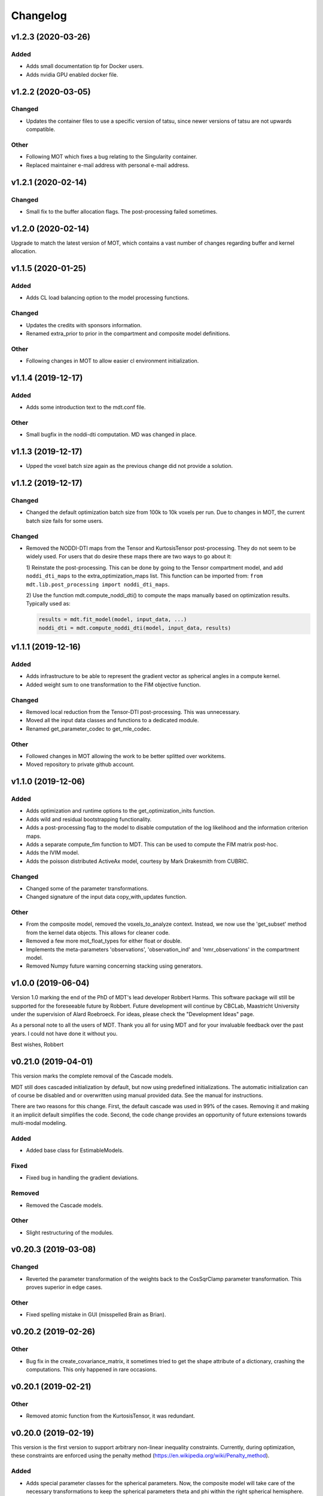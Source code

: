 *********
Changelog
*********

v1.2.3 (2020-03-26)
===================

Added
-----
- Adds small documentation tip for Docker users.
- Adds nvidia GPU enabled docker file.


v1.2.2 (2020-03-05)
===================

Changed
-------
- Updates the container files to use a specific version of tatsu, since newer versions of tatsu are not upwards compatible.

Other
-----
- Following MOT which fixes a bug relating to the Singularity container.
- Replaced maintainer e-mail address with personal e-mail address.


v1.2.1 (2020-02-14)
===================

Changed
-------
- Small fix to the buffer allocation flags. The post-processing failed sometimes.


v1.2.0 (2020-02-14)
===================
Upgrade to match the latest version of MOT, which contains a vast number of changes regarding buffer and kernel allocation.


v1.1.5 (2020-01-25)
===================

Added
-----
- Adds CL load balancing option to the model processing functions.

Changed
-------
- Updates the credits with sponsors information.
- Renamed extra_prior to prior in the compartment and composite model definitions.

Other
-----
- Following changes in MOT to allow easier cl environment initialization.


v1.1.4 (2019-12-17)
===================

Added
-----
- Adds some introduction text to the mdt.conf file.

Other
-----
- Small bugfix in the noddi-dti computation. MD was changed in place.


v1.1.3 (2019-12-17)
===================
- Upped the voxel batch size again as the previous change did not provide a solution.


v1.1.2 (2019-12-17)
===================

Changed
-------
- Changed the default optimization batch size from 100k to 10k voxels per run. Due to changes in MOT, the current batch size fails for some users.

Changed
-------
- Removed the NODDI-DTI maps from the Tensor and KurtosisTensor post-processing. They do not seem to be widely used.
  For users that do desire these maps there are two ways to go about it:

  1) Reinstate the post-processing. This can be done by going to the
  Tensor compartment model, and add ``noddi_dti_maps`` to the
  extra_optimization_maps list. This function can be imported from:
  ``from mdt.lib.post_processing import noddi_dti_maps``.

  2) Use the function mdt.compute_noddi_dti() to compute the maps manually
  based on optimization results. Typically used as:

  .. code-block:: python

      results = mdt.fit_model(model, input_data, ...)
      noddi_dti = mdt.compute_noddi_dti(model, input_data, results)


v1.1.1 (2019-12-16)
===================

Added
-----
- Adds infrastructure to be able to represent the gradient vector as spherical angles in a compute kernel.
- Added weight sum to one transformation to the FIM objective function.

Changed
-------
- Removed local reduction from the Tensor-DTI post-processing. This was unnecessary.
- Moved all the input data classes and functions to a dedicated module.
- Renamed get_parameter_codec to get_mle_codec.

Other
-----
- Followed changes in MOT allowing the work to be better splitted over workitems.
- Moved repository to private github account.


v1.1.0 (2019-12-06)
===================

Added
-----
- Adds optimization and runtime options to the get_optimization_inits function.
- Adds wild and residual bootstrapping functionality.
- Adds a post-processing flag to the model to disable computation of the log likelihood and the information criterion maps.
- Adds a separate compute_fim function to MDT. This can be used to compute the FIM matrix post-hoc.
- Adds the IVIM model.
- Adds the poisson distributed ActiveAx model, courtesy by Mark Drakesmith from CUBRIC.

Changed
-------
- Changed some of the parameter transformations.
- Changed signature of the input data copy_with_updates function.

Other
-----
- From the composite model, removed the voxels_to_analyze context. Instead, we now use the 'get_subset' method from the kernel data objects. This allows for cleaner code.
- Removed a few more mot_float_types for either float or double.
- Implements the meta-parameters 'observations', 'observation_ind' and 'nmr_observations' in the compartment model.
- Removed Numpy future warning concerning stacking using generators.


v1.0.0 (2019-06-04)
===================
Version 1.0 marking the end of the PhD of MDT's lead developer Robbert Harms.
This software package will still be supported for the foreseeable future by Robbert.
Future development will continue by CBCLab, Maastricht University under the supervision of Alard Roebroeck.
For ideas, please check the "Development Ideas" page.

As a personal note to all the users of MDT. Thank you all for using MDT and for your invaluable feedback over the past years. I could not have done it without you.

Best wishes, Robbert


v0.21.0 (2019-04-01)
====================
This version marks the complete removal of the Cascade models.

MDT still does cascaded initialization by default, but now using predefined initializations.
The automatic initialization can of course be disabled and or overwritten using manual provided data. See the manual for instructions.

There are two reasons for this change. First, the default cascade was used in 99% of the cases. Removing it and making it an implicit default simplifies the code.
Second, the code change provides an opportunity of future extensions towards multi-modal modeling.

Added
-----
- Added base class for EstimableModels.

Fixed
-----
- Fixed bug in handling the gradient deviations.

Removed
-------
- Removed the Cascade models.

Other
-----
- Slight restructuring of the modules.


v0.20.3 (2019-03-08)
====================

Changed
-------
- Reverted the parameter transformation of the weights back to the CosSqrClamp parameter transformation. This proves superior in edge cases.

Other
-----
- Fixed spelling mistake in GUI (misspelled Brain as Brian).


v0.20.2 (2019-02-26)
====================

Other
-----
- Bug fix in the create_covariance_matrix, it sometimes tried to get the shape attribute of a dictionary, crashing the computations. This only happened in rare occasions.


v0.20.1 (2019-02-21)
====================

Other
-----
- Removed atomic function from the KurtosisTensor, it was redundant.


v0.20.0 (2019-02-19)
====================
This version is the first version to support arbitrary non-linear inequality constraints.
Currently, during optimization, these constraints are enforced using the penalty method (https://en.wikipedia.org/wiki/Penalty_method).

Added
-----
- Adds special parameter classes for the spherical parameters. Now, the composite model will take care of the necessary transformations to keep the spherical parameters theta and phi within the right spherical hemisphere.
- Adds support for inequality constraints to the compartments and composite models.
- Adds utility function for merging dictionaries in inheriting component templates.

Changed
-------
- Changed parameter transformation of the weights from CosSqrClamp to ScaleTransform

Removed
-------
- Removed the post-optimization modifiers. They were unnecessary since capability of specifying constraints.

Other
-----
- Added files for docker/singularity intel builds


v0.19.1 (2019-01-08)
====================
- Corrected MOT version requirements.


v0.19.0 (2019-01-08)
====================
The primary change in this version is that we now use the pseudo-inverse for computing the covariance matrix from the Hessian.
This is as good as a direct inverse but faster to compute and more robust to voxels with a badly conditioned Hessian.

Added
-----
- Adds support for masked colors setting in the maps visualizer.

Changed
-------
- Changed Fisher Information Matrix computation to use an eigen-decomposition based pseudo-inverse for all voxels.
- Changed the signature of the batch_apply function to have the path as first argument. The subject info of the batch functions now include the data folder as property.

Fixed
-----
- Fixed small issue in the GUI where shells were not correctly counted and represented due to a sorting issue in the protocol class.


v0.18.4 (2018-12-11)
====================

Changed
-------
- Improved the Hessian computation of the models after fitting.
- Changed the default BinghamNODDI_r1 initialization to depend on the Watson NODDI model.


v0.18.3 (2018-12-05)
====================

Changed
-------
- Adds model_names option to the run_function_on_batch_fit_output batch function.
- Removed some numpy warnings in the qMT model.
- Increased the JohnsonNoise eta upper bound.


v0.18.2 (2018-12-02)
====================

Changed
-------
- Changed the maximum bounds to real numbers, anticipating bounded optimization methods. It used to be -inf and +inf, it is now -1e20 and 1e20.
- The initialization dictionary now also recognizes MDT models with a suffix. Like "BinghamNODDI_r1_MySuffix", which will load the initialization from "BinghamNODDI_r1".


v0.18.1 (2018-11-23)
====================

Added
-----
- Adds the ``use_cascaded_inits`` flag to the model fit command to simplify the new initialization interface.
- Adds reduced Ramani QMT models to MDT.

Other
-----
- Made the generate_wm_mask function more general.
- Made all mot_float_type4 vectors float4 and moved some other parts from mot_float_type to either float or double depending on the situation.
- Removed the building pattern from the composite models.


v0.18.0 (2018-11-19)
====================
This version marks the deprecation of the Cascade models in MDT.
Instead, MDT now strikes a balance between customizability and ease of use.
For ease of use, using the GUI and command line MDT now automatically selects a good starting point based on pre-set rules.
For customizability you can use the Python API in which you first compute the initialization point and then manually provide it to the model fitting.
By providing it manually you can have a finer grained control over the initialization settings.

For more details on how to properly initialize in newer newer versions see :ref:`model_fitting`.
Even though this functionality is now deprecated, it will still be available for the near future to allow users the chance to move to the new workflow.

Changed
-------
- Deprecated the Cascade interface in favor of a more direct control of the initialization point.
- Refactored the documentation and added sampling documentation.


v0.17.2 (2018-11-14)
====================

Changed
-------
- Changed the specification of the volume selection in the composite models to allow selection based on all protocol columns.

Other
-----
- Small update to the BallStick cascade inits to make sure they are within bounds.
- Small update to the weight numerical differentiation to not use the upper bound anymore. Provides for slightly better uncertainty computations.


v0.17.1 (2018-11-12)
====================

Changed
-------
- Updated the Kurtosis initial parameter positions to try to prevent out of bounds problems within the optimization routines.


v0.17.0 (2018-11-09)
====================
The way the boundary constraints of the parameters are enforced is changed.
Previously MDT used parameter transformations to enforce boundary conditions, in this new version we use the new support of MOT for the boundary conditions.
In the new MOT version, boundary conditions (box-constraints) are handled by returning INFINITY if the bound is violated.
While this is a crude way of enforcing boundary conditions, it does relieve us of the parameter transformations in MDT.

As a result, fits looks slightly less noisy overall, and it seems to fit better in relaxometry models.


Added
-----
- Adds additional parameters types to link the likelihood functions better with the models.
- Adds support for the special parameter '@noise_std' to inject the current noise standard deviation into a compartment model.

Changed
-------
- Changed the way the bounds are handed in the optimization.
- Changed the likelihood function to always include the constant terms.

Fixed
-----
- Fixed bug in the mdt-estimate-noise-std method.

Other
-----
- Small update to the GDRCylinder bounds.
- Following the support in MOT for boundary constraints, changed the parameter transformations of the parameters.
- Small fix to the batch profiles, it did not pick up the noise_std.txt files.
- Documentation updates.
- Small update to the mdt-math-img command. Better way of handling multiple outputs.


v0.16.4 (2018-10-30)
====================

Changed
-------
- Changed the volume selection syntax to allow defining multiple ranges.

Other
-----
- Slight refactoring of the NonParametricTensor compartment, removing the strict bounds.


v0.16.3 (2018-10-30)
====================

Fixed
-----
- Fixed documentation building.


v0.16.2 (2018-10-30)
====================

Changed
-------
- Corrected, in the post-processing of composite models, the sort order for Python <3.6 versions.


v0.16.1 (2018-10-29)
====================

Changed
-------
- Changed the map sorting feature in the post-processing of composite models. The new specification is easier to follow and more general.

Other
-----
- Following changes in MOT.


v0.16.0 (2018-10-26)
====================
All implemented models are now also compatible with POCL (tested with POCL version 1.1).

Changed
-------
- Moved the memory allocation of the computation caching to the KernelData.


v0.15.8 (2018-10-24)
====================
Most of the models are now compatible with POCL (tested with POCL version 1.1).
Only the models with a cache will not work with POCL yet (BinghamNODDI, Ball&Racket, AxCaliber).


Other
-----
- Following changes in MOT
- Removed some local variable instances


v0.15.7 (2018-10-19)
====================
Fixed an important bug in the code that was present since version 0.14.8. The noise std was not correctly set anymore in the log likelihood method.
All users are advised to upgrade to this version.

Fixed
-----
- Fixed the issue that the noise std was not set correctly due to naming issues in the log likelihood function.


v0.15.6 (2018-10-17)
====================

Changed
-------
- Updated the rotate orthogonal vector CL function. This reverts changes from a few versions ago, this gives the same value but faster and more stable.
- Work on moving local variable declarations outside of non-kernel functions. This should in the future allow running MOT on LLVM OpenCL implementations. More work needed.

Other
-----
- Speed-up of Tensor post-processing.
- Refactoring of the NODDI model.
- Removed the AxonDensity index from the AxCaliber models.


v0.15.5 (2018-10-09)
====================

Fixed
-----
- Fixes the issue that the models would not load.


v0.15.4 (2018-10-08)
====================

Fixed
-----
- Fixed the init user settings initialization for newer versions of Python.

Other
-----
- Following changes in MOT (changed the function signature of the Legendre Polynomial).


v0.15.3 (2018-10-06)
====================

Other
-----
- Update requirement to newer MOT version to fix NODDI computation overflow.


v0.15.2 (2018-10-05)
====================
- Small fix to make AxCaliber working again.


v0.15.1 (2018-10-04)
====================
- Small update to the ActiveAx and NODDI models. Reordering the compartments provides a slightly better fit in some voxels.


v0.15.0 (2018-10-04)
====================
The most important change in this version is the new caching feature for compartment models.
This cache is meant to contain values that are constant per volume, to speed up the evaluation of the compartment model for each volume.
The speed-up is dependent on the model, but for AxCaliber and Bingham NODDI the speed-up is about 2~5x.

Added
-----
- Adds a caching mechanism for caching computations in a compartment model.
- Added a post-sampling callback to add additional results to the sampling output.
- Adds average auto correlation to the sampling post processing.
- Adds default RWM epsilons for the SCAM MCMC algorithm, set to 1e-5 times the initial proposal standard deviation of a parameter.

Other
-----
- Use nifti.header instead of nifti.get_header() when working with Nibabel.


v0.14.13 (2018-09-16)
=====================

Changed
-------
- Updated the AxCaliber model to provide only the basic AxCaliber. People can edit the basic model for their own purposes.


v0.14.12 (2018-09-15)
=====================

Added
-----
- Adds the AxCaliber model


v0.14.11 (2018-09-12)
=====================

Added
-----
- Adds Watson NODDI ExVivo model.
- Adds Bingham NODDI with two directions.


v0.14.10 (2018-09-11)
=====================
- Renamed the Bingham normalization function to the Confluent Hypergeometric function.
- Small refactoring of the NODDI model (model is still the same).


v0.14.9 (2018-09-10)
====================

Added
-----
- Adds the Bingham NODDI model.
- Adds theta/phi to vector to the sampling post processing.
- Adds univariate normal fits to the sampling post-processing.

Other
-----
- Refactored the descriptions of the components
- Removed (object) declaration from the class declaratoins, it is no longer needed with Python 3.


v0.14.8 (2018-08-29)
====================

Added
-----
- Adds the VERDICT model, according to Panagiotaki 2014, Noninvasive Quantification of Solid Tumor Microstructure Using VERDICT MRI.
- Adds the Van Gelderen physical diffusion models for spherical diffusion.


v0.14.7 (2018-08-29)
====================

Added
-----
- Adds the Neuman physical diffusion models for spherical diffusion.


v0.14.6 (2018-08-28)
====================

Added
-----
- Adds AstroSticks and AstroCylinders compartment models.
- Adds Ball&Rackets model.


v0.14.5 (2018-08-24)
====================

Added
-----
- Adds support for weighted objective function computations during model fitting and sampling.


v0.14.4 (2018-08-24)
====================

Added
-----
- Adds the NODDI-DTI kappa and odi conversion.

Other
-----
- Support for complex numbers in model functions using PyOpenCL.


v0.14.3 (2018-08-23)
====================
This version is significantly faster than previous versions when run using a GPU. All users are recommended to update
to this version.

Other
-----
- Following changes in MOT.
- Small cosmetic improvement in the C code.


v0.14.2 (2018-08-17)
====================

Added
-----
- Adds NODDIDA.
- Adds method argument to the mdt sample function.

Other
-----
- Removed redundant super arguments.
- Refactorings following changes in MOT.


v0.14.1 (2018-08-02)
====================
- Removed some non-ascii characters for compatibility.


v0.14.0 (2018-08-02)
====================
- Following changes in MOT, in particular how the optimization routines are called.


v0.13.5 (2018-07-17)
====================

Changed
-------
- Updated makefile to use twine for uploading to PyPi.
- Replaced Grako for Tatsu, as Grako was no longer supported.
- Removed the Tatsu debian package and added it as a Pip requirement.
- Removed six as compatibility layer.


v0.13.4 (2018-07-16)
====================

Added
-----
- Adds documentation on debugging OpenCL elements.
- Adds a button to the maps visualizer to only show the set options in the textual frame.
- Adds simple data compression to the gradient deviation computations in the case of zeros off the diagonal.
- Added the covariance terms to the error propagation of Tensor FA.

Changed
-------
- Changed method signature of saving view map plots.
- Small update to the unweighted volume computation in the Protocol, it now multiplies the gradient vector with the diffusivities to account for non-normalized gradients.


v0.13.3 (2018-07-01)
====================
A small maintenance release for cleaning up some unused or outdated features.

Changed
-------
- Removed the used_protocol.prtcl from the output folder. Since with the extra_protocol the input has become more convoluted, the used protocol no longer reflects the actual used inputs.
- Removed the cascade_subdir from the model fit arguments. This behaviour was easily replicated by providing another output directory.
- Removed the save_user_script_info from the fit model parameters. It was hardly used and not a primary function of MDT.
- Renamed the post-processing switch covariance to covariances and added the switch for variances. Both must be set to False to disable computation of the FIM. If only one of them is False, the FIM will be computed and only the elements desired will be returned.


v0.13.2 (2018-07-01)
====================

Added
-----
- Adds support for gradient deviations per volume.
- Adds spherical proposal transformations to the theta and phi parameters. This ensures valid proposals around the [0, pi] range for both theta and phi.

Changed
-------
- Simplified the implementation of the NODDI_IC compartment model by removing support for cylindrical diffusion.
  This simplifies the requirements of the model by removing the need to supply 'delta', 'Delta' and 'G'.
  NODDI results are unaltered since the cylindrical diffusion was not used anyway.

Other
-----
- Removed the (previously) deprecated static map parameters.
- Renamed the DMRICompositeModelTemplate to CompositeModelTemplate.
- Removed some deprecated attributes from the compartment models.


v0.13.1 (2018-06-04)
====================

Fixed
-----
- Fixed small issue found by Dr. Luke Edwards. The legendre polynomial in the NODDI_IC compartment was not computed correctly. This only subtly changes the results.


v0.13.0 (2018-06-01)
====================
This version removes support for Python version <= 2.7. Now only Python > 3 is supported.

Added
-----
- Adds the CHARMED_r1 model using the van Gelderen model of diffusion.
- Adds scientific articles section to the docs.
- Adds Ubuntu 18.04 release target.
- Adds a convenience function for generating a brain mask.

Changed
-------
- Updates default protocol save name.
- Removed Python2.7 support.

Other
-----
- Mac compatibility change.
- Slightly changed the masking algorithms with a different median filter.


v0.12.1 (2018-05-15)
====================

Fixed
-----
- Fixes issue with the JohnsonNoise model in the model builder.

Other
-----
- Renamed some of the command line commands from generate to create.


v0.12.0 (2018-05-03)
====================
The most important update is a bugfix in the CHARMED models. Unfortunately the CHARMED reference paper (Assaf, 2004) contains
a small omission in the formula for the Neuman cylindrical diffusion model (a ``2`` is missing).
Correcting this mistake slightly changes the CHARMED results.

Furthermore, the static maps and static parameters have been merged with the protocol parameters.
This allows, or will allow in the future, overloading protocol parameters with 3d/4d volumes.

Added
-----
- Added functionality for nesting templates. This allows adding components that can only be used in the context of another component.
- Adds EPI relaxometry models.
- Adds functionality for unique names in a cascade.
- Adds the Van Gelderen cylinder model and renamed the Von Neumann cylinder model. Corrected the CHARMEDRestricted equation.

Other
-----
- Redefined the kappa parameter of the NODDI model to be between 0 and 64.
- Removed the static map parameters and merged these with the protocol parameters.
- Merged the model builder with the composite model.


v0.11.4 (2018-04-12)
====================

Fixed
-----
- Fixed a bug which made the mdt-model-fit no longer work.


v0.11.3 (2018-04-11)
====================

Changed
-------
- Updates to the docs.
- Following changes in MOT.


v0.11.2 (2018-04-09)
====================

Fixed
-----
- Fixed small regression in mdt-batch-fit.

Other
-----
- Moved the model building modules from MOT to here.


v0.11.1 (2018-04-04)
====================

Changed
-------
- Updated the MOT version requirements.


v0.11.0 (2018-04-04)
====================
This version contains a completely new (backwards compatible) component loading mechanism.
Templates now add themselves to a library module, such that you can define models and components everywhere, and have MDT use it automatically.
Furthermore, components can now overwrite existing components, and you can reuse previously defined component templates.
As an example of defining a new model in your script:

.. code-block:: python

    import mdt

    class NewModel(mdt.CompositeModelTemplate):
        ...

    mdt.fit_model('NewModel', ...)


Here, we are defining a new composite model ``NewModel`` using the ``CompositeModelTemplate``.
Due to using this template, the model is automatically added to the MDT library.
It is also possible to overwrite existing models, as for example:

.. code-block:: python

    import mdt

    class Tensor(mdt.components.get_template('composite_models', 'Tensor')):
        likelihood_function = 'Rician'

    mdt.fit_model('Tensor (Cascade)', ...)


Here, we are loading the current definition of the ``Tensor`` composite model and overwrite it with an updated likelihood function.
Overwriting, since we name this class Tensor again.
The updated Tensor model will now be used everywhere, also in cascade models that use that Tensor.

To remove an entry, you can use, for example:

.. code-block:: python

    mdt.components.remove_last_entry('composite_models', 'Tensor')


See the section :ref:`components_defining_components` for more details on this modeling.


Added
-----
- Adds S0-T2 cascade model.
- New module loading mechanism that allows loading models from everywhere.
- Template mechanism for the batch profiles.

Changed
-------
- Updated the documentation to follow the new model loading mechanism.
- By default, now runs Powell with a patience 5 for the S0-T2 model (updated the config).
- Renamed dependency_list to dependencies in the models and library functions.
- Renamed parameter_list to parameters in the compartment models and in the library functions.

Fixed
-----
- Adds hole filling to the mask generation.
- Fixed delayed brain mask logging info in the GUI.

Other
-----
- Following changes in the MOT samplers.
- Renamed DMRICompositeModelTemplate to CompositeModelTemplate.
- Renamed Maastricht to Microstructure (Diffusion Toolbox).
- Removed noise component loader items.


v0.10.9 (2018-02-22)
====================

Added
-----
- Adds covariance singularity boolean matrix to the output results.

Fixed
-----
- Fixed small bug in the mdt maps visualizer. Refactored the batch fitting function to use the batch apply function.


v0.10.8 (2018-02-16)
====================

Changed
-------
- Updated the map view config syntax for the voxel highlights (now called annotations).
- Updates following MOT in DKI measures.
- Changed the config layout of the maps visualizer with regards to the colorbar settings.


v0.10.7 (2018-02-14)
====================

Changed
-------
- Changed the parameter proposal and transform function of the PHI parameter.

Fixed
-----
- Fixes issue #4, the MDT gui crashed on startup with Qt version 5.9.1.


v0.10.6 (2018-01-30)
====================

Added
-----
- Adds colormap order in the GUI when a map is interpreted as colormap.
- Adds relaxometry models.
- Adds sampling output selection to the sampler.
- Adds another post-processing switch to the sampling post-processing.
- Adds nibabel and numpy array decoration to store path info alongside the niftis when loaded with mdt.load_nifti().
- Adds Hessian and covariance computation as post-processing to the models.

Changed
-------
- Updates to the batch profiles.
- Updates to CHARMED boundary conditions.

Other
-----
- Removed the sampling statistics calculation from the post-processing, it did not work out theoretically.
- Adds an utility function for computing the correlations from the covariances.
- Small update to the scientific scrollers in the gui. Interchanged the position of max and min in the gui.
- Renamed evaluation_model to likelihood_function in the composite models. This covers the usage better.


v0.10.5 (2017-09-22)
====================

Added
-----
- Adds support for multiple output files in the mdt-math-img CLI function.
- Adds post sampling log messages
- Adds caching to deferred loading collections.

Changed
-------
- Changed the signature of write_nifti and moved the header argument to the optional keyword arguments.
- Updates to the documentation of the configuration.
- Small improvements in the post-sampling processing.
- the function ``write_nifti`` now creates the directories if they do not exist yet.

Fixed
-----
- Fixed non working documentation build on read the docs. Removed the ``sphinxarg.ext`` since it is not supported yet on read the docs.

Other
-----
- Small path updates to the batch profiles.
- MDT now also saves the log likelihood and log priors after sampling.
- Made the sampler sample from the complete log likelihood. This allows storing the likelihood and prior values and use them later for maximum posterior and maximum likelihood calculations.
- Simplified model compartment expressions due to improvements in MOT.


v0.10.4 (2017-09-06)
====================

Changed
-------
- Changes the default sampling settings of the phi parameter. Since it is supposed to wrap around 2*pi, we can not use the circular gaussian approximation if we are constraining it between 0 and pi, instead we use a simple gaussian proposal and a truncated gaussian sampling estimate.
- Updates to the processing strategies. Adds an interface for MRIModels to work with the processing strategies.

Other
-----
- Following the changes in MOT, we can now let a compartment model and a library function evaluate itself given some input data.


v0.10.3 (2017-08-29)
====================

Added
-----
- Adds some of the new config switches in the maps visualizer to the graphical interface.
- Adds the possibility of interpreting vector maps as RGB maps. Useful for displaying Tensor FA orientation maps.
- Added overridden method to the problem data.
- Adds support for fitting when the protocol is empty.
- Added parameter name logging to MDT instead of in MOT.

Changed
-------
- Updated the processing strategy with a better mask file placement (technical thing).
- Updates to the sampling post-processing.
- Updates to the documentation.
- Updated the InputDataMRI interface to contain a few more properties.
- Updated the changelog generation slightly.
- Updated the ExpT1DecIR model, adds a cascade. Updated the way cascades are updated as such that it allows for multiple copies of the same model in a cascade.
- Updates to the GUI.
- Updates the parser to the latest version of Grako.

Fixed
-----
- Fixed naming issues when loading new maps in the map viewer.
- Fixes the image squeezing in the viewer when adding a colorbar.
- Fixed the issue with the get_free_param_names removal.

Other
-----
- Version bump.
- Small refactoring in the processing strategy.
- Renamed the S0-TIGre model to S0_TI_GRE.
- Reverted some changes on the S0-T1-GRE model.
- Renamed InputDataMRI to MRIInputData and InputDataDMRI to SimpleMRIInputData.
- Renamed 'problem_data' to 'input_data', 'DMRIProblemData' to 'InputDataDMRI' and all other possible renamings. This also deprecates the function  since it has been renamed to .
- Following changes in MOT.


v0.10.2 (2017-08-23)
====================

Added
-----
- Adds chunk indices look-a-head in the processing strategies. This allows the Processor to start pre-loading the next batch.


v0.10.1 (2017-08-22)
====================

Changed
-------
- Updates to the GUI.
- Updates to the maps visualizer.


v0.10.0 (2017-08-17)
====================

Added
-----
- Adds automatic changelog generation from the git log.
- Adds multivariate statistic to sampling output. Changes the KurtosisExtension to a KurtosisTensor single model.
- Adds catch for special case.
- Adds Tensor reorientation as a post processing. This reorients theta, phi and psi to match the sorted eigen vectors / eigen values.
- Adds compartment model sorting based on weights as a post-processing to composite models. Adds automatic sorting to Ball&Sticks and CHARMED models.
- Adds small boundary conditions to the Kurtosis model.
- Adds clickable point information to the map visualization GUI.
- Adds name collision resolution in the visualization GUI after dragging in images with the same name.
- Adds a library function for the kurtosis matrix multiplication.
- Added component construction to the __new__ of a component template. This allows the template to construct itself at object initialization.

Changed
-------
- Changes the way the logging is condensed during optimization.
- Updates to the GUI.
- Updates to the documentation. Also, the compartment models now no longer need their own files, they can be defined in any file in the compartment_models directory.
- Updates to the documentation, renamed the Kurtosis compartment to KurtosisExtension and made it require the Tensor in the Composite model.
- Updates to the documentation. Updates to the Kurtosis model. Sets boundary conditions correct and adds post-processing.
- Updates to the documentation style.

Fixed
-----
- Fixed bug in matplotlib renderer with the highlight voxel.
- Fixed the small GUI bug with the random maps naming.

Other
-----
- Removed calculated example files.
- Removed redundant logging.
- Small renaming updates.
- Adds some linear algebra methods to the utilities, Changed the way the psi component of the Tensor is used.
- More work on the post-sampling statistics.
- Removed redundant model.
- Moved more relaxometry compartments to the single python file. Slightly increased the number of voxels in sampling.
- Update to the cartesian to spherical function.
- First work on map sorting.
- Small bugfix in the MRI constants.
- Small function reshuffling, updates to comments.
- Small fix with the InitializationData in the fit model.
- Small bugfix to the GUI.
- Completely adds the Kurtosis model. Adds some small library functions as well for the Tensor and Kurtosis computations.


v0.9.40 (2017-07-27)
====================

Added
-----
- Adds ActiveAx cascade.

Other
-----
- Small release to add ActiveAx cascade model.
- Small update to docs.


v0.9.39 (2017-07-26)
====================

Changed
-------
- Updates to the documentation

Other
-----
- Small fix allowing b-value to be stored in protocol alongside Delta, delta and G.
- Removed the functionality of having the CL code in a separate file for the compartment models and the library models. Now everything is in the Python model definition.


v0.9.38 (2017-07-25)
====================

Added
-----
- Adds Kurtosis model.
- Adds the extra-axonal time dependent CHARMED from (De Santis 2016). Still needs to be tested though.
- Adds TimeDependentZeppelin for use in the extra-axonal time dependent CHARMED model. Also, the dependency_list in the compartments now also accepts other compartments as strings. Finally, the compartments now no longer need the prefix "cm" in their CL callable function"
- Adds the ActiveAx model.
- Adds the ActiveAx model, slight update to what the Neumann cylindrical function calculates.

Changed
-------
- Small update in the model fit GUI, separated the models from the cascades to make it more clear what these mean
- Adds three new models, ActiveAx, Time Dependent ActiveAx (see De Santis 2016), Kurtosis
- Simplified the processing strategies to make it more robust
- The visualization GUI can now load images from multiple folders
- The visualization GUI now also supports dragging nifti files into the viewer for loading and viewing.
- Updates to some of the relaxometry models, fixed the simulations to the latest MOT version.

Fixed
-----
- Fixed list/dict bug in viewer.
- Fixed the simulations module to work with the latest MOT version. Updates to some of the relaxometry models.

Other
-----
- Small documentation update.
- Update to Kurtosis.
- Merge branch 'master' of github.com:cbclab/MDT.
- Merged local copy, fixed small issue in the dragging of files in the visualization GUI.
- Some initial work on the AxCaliber model. We are not there yet.
- More simplifications to the models, adds reload function in the module loaders (for reloading the cache), add TemplateModifier that can rewrite the source code of a template.
- Merge branch 'master' of github.com:cbclab/MDT.
- In the model fit GUI, separated the models from the cascades to make it more clear what the cascades do.
- In the model fit GUI, separated the models from the cascades to make it more clear what the cascades do.
- Renamed the Silvia 2016 time dependent model from CHARMED to ActiveAx.
- Made ActiveAx diffusivity dependency more clear.
- Removed the GDRCylindersFixedRadii compartment model, it was not used anywhere. Simplified the NODDI tortuosity parameter dependency.
- Update to doc about the parameter renaming.
- The parameter definitions in the compartment model now support nicknaming to enable swapping a parameter without having to rename that parameter in the model equation or other code.
- Renamed the component_configs to component templates and moved some base classes to other folders. Also, all components constructed from templates now carry a back reference to that template as a class attribute.
- Small updates to the processing strategies.
- Prepared the processing strategies for possible multithreading.
- Small comment update in the processing strategy.
- Refactored the processing strategies such that paralellization may be possible in the future.


